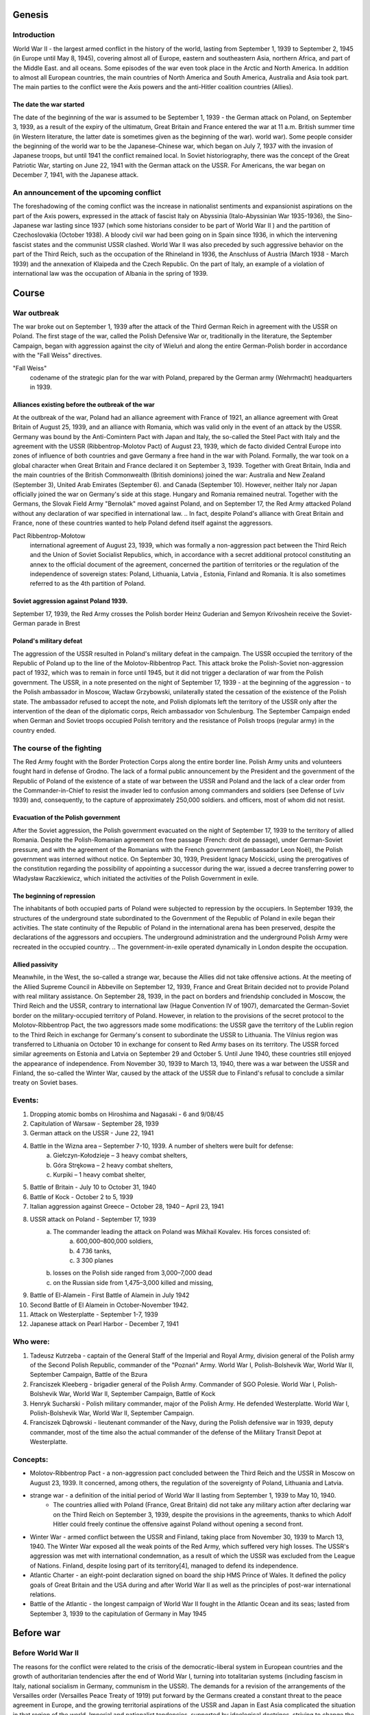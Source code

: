 Genesis
=======

Introduction
------------

World War II - the largest armed conflict in the history of the world, lasting from September 1, 1939 to September 2, 1945 (in Europe until May 8, 1945), covering almost all of Europe, eastern and southeastern Asia, northern Africa, and part of the Middle East. and all oceans. Some episodes of the war even took place in the Arctic and North America. In addition to almost all European countries, the main countries of North America and South America, Australia and Asia took part. The main parties to the conflict were the Axis powers and the anti-Hitler coalition countries (Allies).

The date the war started
~~~~~~~~~~~~~~~~~~~~~~~~

The date of the beginning of the war is assumed to be September 1, 1939 - the German attack on Poland, on September 3, 1939, as a result of the expiry of the ultimatum, Great Britain and France entered the war at 11 a.m. British summer time (in Western literature, the latter date is sometimes given as the beginning of the war). world war). Some people consider the beginning of the world war to be the Japanese-Chinese war, which began on July 7, 1937 with the invasion of Japanese troops, but until 1941 the conflict remained local. In Soviet historiography, there was the concept of the Great Patriotic War, starting on June 22, 1941 with the German attack on the USSR. For Americans, the war began on December 7, 1941, with the Japanese attack.

An announcement of the upcoming conflict
----------------------------------------

The foreshadowing of the coming conflict was the increase in nationalist sentiments and expansionist aspirations on the part of the Axis powers, expressed in the attack of fascist Italy on Abyssinia (Italo-Abyssinian War 1935-1936), the Sino-Japanese war lasting since 1937 (which some historians consider to be part of World War II ) and the partition of Czechoslovakia (October 1938). A bloody civil war had been going on in Spain since 1936, in which the intervening fascist states and the communist USSR clashed. World War II was also preceded by such aggressive behavior on the part of the Third Reich, such as the occupation of the Rhineland in 1936, the Anschluss of Austria (March 1938 - March 1939) and the annexation of Klaipeda and the Czech Republic. On the part of Italy, an example of a violation of international law was the occupation of Albania in the spring of 1939.

Course
======


War outbreak
------------

The war broke out on September 1, 1939 after the attack of the Third German Reich in agreement with the USSR on Poland. The first stage of the war, called the Polish Defensive War or, traditionally in the literature, the September Campaign, began with aggression against the city of Wieluń and along the entire German-Polish border in accordance with the "Fall Weiss" directives.

"Fall Weiss"
	codename of the strategic plan for the war with Poland, prepared by the German army (Wehrmacht) headquarters in 1939.


Alliances existing before the outbreak of the war
~~~~~~~~~~~~~~~~~~~~~~~~~~~~~~~~~~~~~~~~~~~~~~~~~

At the outbreak of the war, Poland had an alliance agreement with France of 1921, an alliance agreement with Great Britain of August 25, 1939, and an alliance with Romania, which was valid only in the event of an attack by the USSR. Germany was bound by the Anti-Comintern Pact with Japan and Italy, the so-called the Steel Pact with Italy and the agreement with the USSR (Ribbentrop-Molotov Pact) of August 23, 1939, which de facto divided Central Europe into zones of influence of both countries and gave Germany a free hand in the war with Poland. Formally, the war took on a global character when Great Britain and France declared it on September 3, 1939. Together with Great Britain, India and the main countries of the British Commonwealth (British dominions) joined the war: Australia and New Zealand (September 3), United Arab Emirates (September 6). and Canada (September 10). However, neither Italy nor Japan officially joined the war on Germany's side at this stage. Hungary and Romania remained neutral. Together with the Germans, the Slovak Field Army "Bernolak" moved against Poland, and on September 17, the Red Army attacked Poland without any declaration of war specified in international law.
.. In fact, despite Poland's alliance with Great Britain and France, none of these countries wanted to help Poland defend itself against the aggressors.

Pact Ribbentrop-Mołotow
	 international agreement of August 23, 1939, which was formally a non-aggression pact between the Third Reich and the Union of Soviet Socialist Republics, which, in accordance with a secret additional protocol constituting an annex to the official document of the agreement, concerned the partition of territories or the regulation of the independence of sovereign states: Poland, Lithuania, Latvia , Estonia, Finland and Romania. It is also sometimes referred to as the 4th partition of Poland.

Soviet aggression against Poland 1939.
~~~~~~~~~~~~~~~~~~~~~~~~~~~~~~~~~~~~~~


September 17, 1939, the Red Army crosses the Polish border
Heinz Guderian and Semyon Krivoshein receive the Soviet-German parade in Brest

Poland's military defeat
~~~~~~~~~~~~~~~~~~~~~~~~

The aggression of the USSR resulted in Poland's military defeat in the campaign. The USSR occupied the territory of the Republic of Poland up to the line of the Molotov-Ribbentrop Pact. This attack broke the Polish-Soviet non-aggression pact of 1932, which was to remain in force until 1945, but it did not trigger a declaration of war from the Polish government. The USSR, in a note presented on the night of September 17, 1939 - at the beginning of the aggression - to the Polish ambassador in Moscow, Wacław Grzybowski, unilaterally stated the cessation of the existence of the Polish state. The ambassador refused to accept the note, and Polish diplomats left the territory of the USSR only after the intervention of the dean of the diplomatic corps, Reich ambassador von Schulenburg. The September Campaign ended when German and Soviet troops occupied Polish territory and the resistance of Polish troops (regular army) in the country ended.

The course of the fighting
--------------------------

The Red Army fought with the Border Protection Corps along the entire border line. Polish Army units and volunteers fought hard in defense of Grodno. The lack of a formal public announcement by the President and the government of the Republic of Poland of the existence of a state of war between the USSR and Poland and the lack of a clear order from the Commander-in-Chief to resist the invader led to confusion among commanders and soldiers (see Defense of Lviv 1939) and, consequently, to the capture of approximately 250,000 soldiers. and officers, most of whom did not resist.

Evacuation of the Polish government
~~~~~~~~~~~~~~~~~~~~~~~~~~~~~~~~~~~

After the Soviet aggression, the Polish government evacuated on the night of September 17, 1939 to the territory of allied Romania. Despite the Polish-Romanian agreement on free passage (French: droit de passage), under German-Soviet pressure, and with the agreement of the Romanians with the French government (ambassador Leon Noël), the Polish government was interned without notice. On September 30, 1939, President Ignacy Mościcki, using the prerogatives of the constitution regarding the possibility of appointing a successor during the war, issued a decree transferring power to Władysław Raczkiewicz, which initiated the activities of the Polish Government in exile.


The beginning of repression 
~~~~~~~~~~~~~~~~~~~~~~~~~~~

The inhabitants of both occupied parts of Poland were subjected to repression by the occupiers. In September 1939, the structures of the underground state subordinated to the Government of the Republic of Poland in exile began their activities. The state continuity of the Republic of Poland in the international arena has been preserved, despite the declarations of the aggressors and occupiers. The underground administration and the underground Polish Army were recreated in the occupied country.
.. The government-in-exile operated dynamically in London despite the occupation.


Allied passivity
~~~~~~~~~~~~~~~~

Meanwhile, in the West, the so-called a strange war, because the Allies did not take offensive actions. At the meeting of the Allied Supreme Council in Abbeville on September 12, 1939, France and Great Britain decided not to provide Poland with real military assistance. On September 28, 1939, in the pact on borders and friendship concluded in Moscow, the Third Reich and the USSR, contrary to international law (Hague Convention IV of 1907), demarcated the German-Soviet border on the military-occupied territory of Poland. However, in relation to the provisions of the secret protocol to the Molotov-Ribbentrop Pact, the two aggressors made some modifications: the USSR gave the territory of the Lublin region to the Third Reich in exchange for Germany's consent to subordinate the USSR to Lithuania. The Vilnius region was transferred to Lithuania on October 10 in exchange for consent to Red Army bases on its territory. The USSR forced similar agreements on Estonia and Latvia on September 29 and October 5. Until June 1940, these countries still enjoyed the appearance of independence. From November 30, 1939 to March 13, 1940, there was a war between the USSR and Finland, the so-called the Winter War, caused by the attack of the USSR due to Finland's refusal to conclude a similar treaty on Soviet bases.

Events:
-------
1) Dropping atomic bombs on Hiroshima and Nagasaki - 6 and 9/08/45
2) Capitulation of Warsaw - September 28, 1939
3) German attack on the USSR - June 22, 1941
4) Battle in the Wizna area – September 7-10, 1939. A number of shelters were built for defense:
	a) Giełczyn-Kołodzieje – 3 heavy combat shelters,
	b) Góra Strękowa – 2 heavy combat shelters,
	c) Kurpiki – 1 heavy combat shelter,
5) Battle of Britain - July 10 to October 31, 1940
6) Battle of Kock - October 2 to 5, 1939
7) Italian aggression against Greece – October 28, 1940 – April 23, 1941
8) USSR attack on Poland - September 17, 1939
	a) The commander leading the attack on Poland was Mikhail Kovalev. His forces consisted of:
		a) 600,000–800,000 soldiers,
		b) 4 736 tanks,
		c) 3 300 planes
	b) losses on the Polish side ranged from 3,000–7,000 dead
	c) on the Russian side from 1,475–3,000 killed and missing,

9) Battle of El-Alamein - First Battle of Alamein in July 1942
10) Second Battle of El Alamein in October-November 1942. 
11) Attack on Westerplatte - September 1-7, 1939 
12) Japanese attack on Pearl Harbor - December 7, 1941

.. image:: hiroshima.jpg

Who were:
---------

#. Tadeusz Kutrzeba - captain of the General Staff of the Imperial and Royal Army, division general of the Polish army of the Second Polish Republic, commander of the "Poznań" Army. World War I, Polish-Bolshevik War, World War II, September Campaign, Battle of the Bzura
#. Franciszek Kleeberg - brigadier general of the Polish Army. Commander of SGO Polesie. World War I, Polish-Bolshevik War, World War II, September Campaign, Battle of Kock
#. Henryk Sucharski - Polish military commander, major of the Polish Army. He defended Westerplatte. World War I, Polish-Bolshevik War, World War II, September Campaign.
#. Franciszek Dąbrowski - lieutenant commander of the Navy, during the Polish defensive war in 1939, deputy commander, most of the time also the actual commander of the defense of the Military Transit Depot at Westerplatte.

Concepts:
---------

- Molotov-Ribbentrop Pact - a non-aggression pact concluded between the Third Reich and the USSR in Moscow on August 23, 1939. It concerned, among others, the regulation of the sovereignty of Poland, Lithuania and Latvia.
- strange war - a definition of the initial period of World War II lasting from September 1, 1939 to May 10, 1940.
	- The countries allied with Poland (France, Great Britain) did not take any military action after declaring war on the Third Reich on September 3, 1939, despite the provisions in the agreements, thanks to which Adolf Hitler could freely continue the offensive against Poland without opening a second front.
- Winter War - armed conflict between the USSR and Finland, taking place from November 30, 1939 to March 13, 1940. The Winter War exposed all the weak points of the Red Army, which suffered very high losses. The USSR's aggression was met with international condemnation, as a result of which the USSR was excluded from the League of Nations. Finland, despite losing part of its territory[4], managed to defend its independence.
- Atlantic Charter - an eight-point declaration signed on board the ship HMS Prince of Wales. It defined the policy goals of Great Britain and the USA during and after World War II as well as the principles of post-war international relations.
- Battle of the Atlantic - the longest campaign of World War II fought in the Atlantic Ocean and its seas; lasted from September 3, 1939 to the capitulation of Germany in May 1945


Before war
==========

Before World War II
-------------------

The reasons for the conflict were related to the crisis of the democratic-liberal system in European countries and the growth of authoritarian tendencies after the end of World War I, turning into totalitarian systems (including fascism in Italy, national socialism in Germany, communism in the USSR). The demands for a revision of the arrangements of the Versailles order (Versailles Peace Treaty of 1919) put forward by the Germans created a constant threat to the peace agreement in Europe, and the growing territorial aspirations of the USSR and Japan in East Asia complicated the situation in that region of the world. Imperial and nationalist tendencies, supported by ideological doctrines, striving to change the political, economic and social order in the world, created a common ground of understanding between countries such as Germany, Japan, Italy, and later also the USSR. The events preceding World War II caused a constant threat to the Versailles order. : annexation of Abyssinia by Italy (1936, Italo-Abyssinian War 1935-1936), demilitarization of the Rhineland (1936), Anschluss of Austria (1938), Munich Conference (1938), annexation of the Czech Republic by Germany (1939) and Albania by Italy (1939), the conflict between China and Japan (1932-1933 and from 1937), the conflict between Japan and the USSR (1939), and finally the Soviet-German agreement (Ribbentrop-Molotov Pact), which determined the possibility of implementing the next stage of Nazi Germany's policy.

.. figure:: anschluss.jpg
	:align: center
..  Anschluss of Austria (1938)
